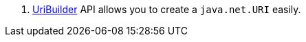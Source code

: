 <.> https://docs.micronaut.io/latest/api/io/micronaut/http/uri/UriBuilder.html[UriBuilder] API allows you to create a `java.net.URI` easily.